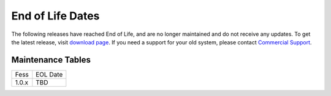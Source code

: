 =================
End of Life Dates
=================

The following releases have reached End of Life, and are no longer maintained and do not receive any updates.
To get the latest release, visit  `download page <downloads.html>`__.
If you need a support for your old system, please contact `Commercial Support <https://codelibs.co/>`__.

Maintenance Tables
==================

.. tabularcolumns:: |p{4cm}|p{8cm}|
.. list-table::

   * - Fess
     - EOL Date
   * - 1.0.x
     - TBD

